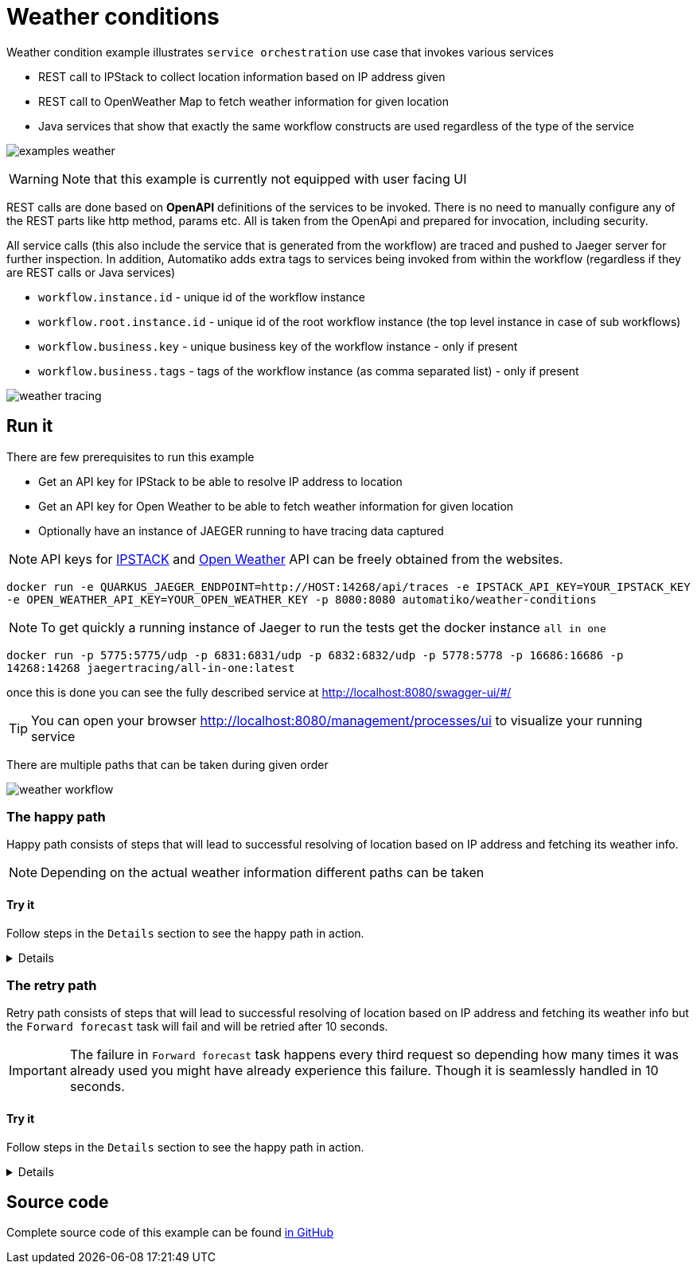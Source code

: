 :imagesdir: ../../images

= Weather conditions

Weather condition example illustrates `service orchestration` use case that invokes
various services

- REST call to IPStack to collect location information based on IP address given
- REST call to OpenWeather Map to fetch weather information for given location
- Java services that show that exactly the same workflow constructs are used regardless of the type
of the service

image:examples-weather.png[]

WARNING: Note that this example is currently not equipped with user facing UI

REST calls are done based on *OpenAPI* definitions of the services to be invoked.
There is no need to manually configure any of the REST parts like http method, params etc.
All is taken from the OpenApi and prepared for invocation, including security.

All service calls (this also include the service that is generated from the workflow)
are traced and pushed to Jaeger server for further inspection. In addition, Automatiko
adds extra tags to services being invoked from within the workflow (regardless if
  they are REST calls or Java services)

- `workflow.instance.id` - unique id of the workflow instance
- `workflow.root.instance.id` - unique id of the root workflow instance (the top level instance in case of sub workflows)
- `workflow.business.key` - unique business key of the workflow instance - only if present
- `workflow.business.tags` - tags of the workflow instance (as comma separated list) - only if present

image::weather-tracing.png[]

== Run it

There are few prerequisites to run this example

- Get an API key for IPStack to be able to resolve IP address to location
- Get an API key for Open Weather to be able to fetch weather information for given location
- Optionally have an instance of JAEGER running to have tracing data captured

NOTE: API keys for link:https://ipstack.com/[IPSTACK] and link:https://openweathermap.org/[Open Weather] API can be freely obtained from the websites.

`docker run -e QUARKUS_JAEGER_ENDPOINT=http://HOST:14268/api/traces -e IPSTACK_API_KEY=YOUR_IPSTACK_KEY -e OPEN_WEATHER_API_KEY=YOUR_OPEN_WEATHER_KEY -p 8080:8080 automatiko/weather-conditions`

NOTE: To get quickly a running instance of Jaeger to run the tests
get the docker instance `all in one`

`docker run -p 5775:5775/udp -p 6831:6831/udp -p 6832:6832/udp -p 5778:5778 -p 16686:16686 -p 14268:14268 jaegertracing/all-in-one:latest`

once this is done you can see the fully described service at
 link:http://localhost:8080/swagger-ui/#/[]

TIP: You can open your browser link:http://localhost:8080/management/processes/ui[]
to visualize your running service

There are multiple paths that can be taken during given order

image::weather-workflow.png[]

=== The happy path

Happy path consists of steps that will lead to successful resolving
of location based on IP address and fetching its weather info.

NOTE: Depending on the actual weather information different paths can be taken

==== Try it

Follow steps in the `Details` section to see the happy path in action.

[%collapsible]
====
Here are the steps to try out with happy path

* Create new order

- Http Method: `POST`
- Endpoint: `http://localhost:8080/weatherConditions`
- Payload
[json]
----
{
  "ip": "134.201.250.155"
}
----

Above IP should evaluate to _Los Angeles_ and the output should be similar
(except the weather itself :)) to following

[json]
----
{
  "id": "testing",
  "location": {
    "ip": "134.201.250.155",
    "type": "ipv4",
    "continent_code": "NA",
    "continent_name": "North America",
    "country_code": "US",
    "country_name": "United States",
    "region_code": "CA",
    "region_name": "California",
    "city": "Los Angeles",
    "zip": "90012",
    "latitude": 34.06555,
    "longitude": -118.24054,
    "location": {
      "geoname_id": 5368361,
      "capital": "Washington D.C.",
      "languages": [
        {
          "code": "en",
          "name": "English",
          "native": "English"
        }
      ]
    },
    "time_zone": null,
    "currency": null,
    "connection": null
  },
  "forecast": {
    "coord": {
      "lon": -118.24,
      "lat": 34.05
    },
    "weather": [
      {
        "id": 800,
        "main": "Clear",
        "description": "clear sky",
        "icon": "01n"
      }
    ],
    "base": "stations",
    "main": {
      "temp": 279.6,
      "pressure": 1016,
      "humidity": 70,
      "temp_min": 279.15,
      "temp_max": 280.15,
      "sea_level": null,
      "grnd_level": null
    },
    "visibility": 10000,
    "wind": {
      "speed": 2.57,
      "deg": 22
    },
    "clouds": {
      "all": 1
    },
    "rain": null,
    "snow": null,
    "dt": 1609423602,
    "sys": {
      "type": 1,
      "id": 3694,
      "message": null,
      "country": "US",
      "sunrise": 1609426703,
      "sunset": 1609462430
    },
    "id": 5368361,
    "name": "Los Angeles",
    "cod": 200
  }
}
----
====

=== The retry path

Retry path consists of steps that will lead to successful resolving
of location based on IP address and fetching its weather info but the
`Forward forecast` task will fail and will be retried after 10 seconds.

IMPORTANT: The failure in `Forward forecast` task happens every third request
so depending how many times it was already used you might have already
experience this failure. Though it is seamlessly handled in 10 seconds.

==== Try it

Follow steps in the `Details` section to see the happy path in action.

[%collapsible]
====
Here are the steps to try out with happy path

* Create new order

- Http Method: `POST`
- Endpoint: `http://localhost:8080/weatherConditions`
- Payload
[json]
----
{
  "ip": "134.201.250.155"
}
----

You can open process management view to see the failed instance and its
task that is about to be retried is marked with `warning icon`

image::weather-retry-mgmt.png[]

On top of that tracing also includes failure indication that allows to
easily spot issues.

image::weather-tracing-error.png[]

====

== Source code

Complete source code of this example can be found
link:https://github.com/automatiko-io/automatiko-examples/tree/main/weather-conditions[in GitHub]
